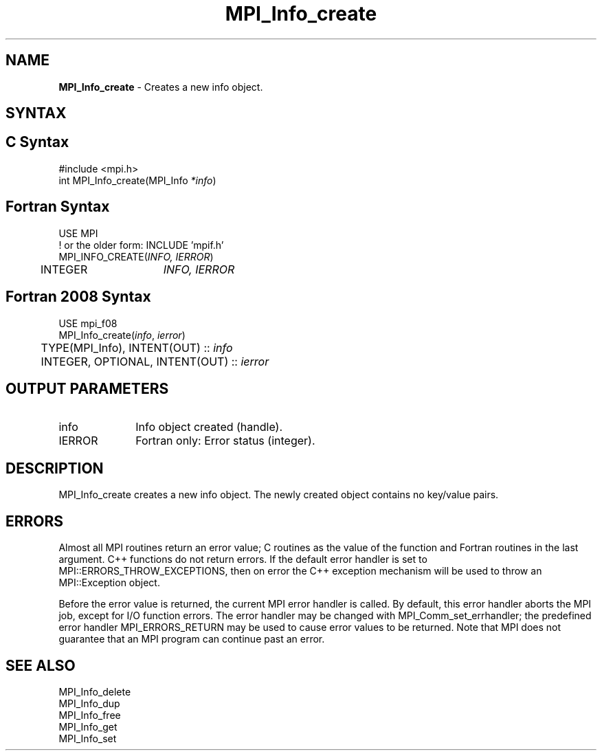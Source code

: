 .\" -*- nroff -*-
.\" Copyright 2010 Cisco Systems, Inc.  All rights reserved.
.\" Copyright 2006-2008 Sun Microsystems, Inc.
.\" Copyright (c) 1996 Thinking Machines Corporation
.\" $COPYRIGHT$
.TH MPI_Info_create 3 "Apr 24, 2021" "4.1.1" "Open MPI"
.SH NAME
\fBMPI_Info_create\fP \- Creates a new info object.

.SH SYNTAX
.ft R
.SH C Syntax
.nf
#include <mpi.h>
int MPI_Info_create(MPI_Info \fI*info\fP)

.fi
.SH Fortran Syntax
.nf
USE MPI
! or the older form: INCLUDE 'mpif.h'
MPI_INFO_CREATE(\fIINFO, IERROR\fP)
	INTEGER	\fIINFO, IERROR\fP

.fi
.SH Fortran 2008 Syntax
.nf
USE mpi_f08
MPI_Info_create(\fIinfo\fP, \fIierror\fP)
	TYPE(MPI_Info), INTENT(OUT) :: \fIinfo\fP
	INTEGER, OPTIONAL, INTENT(OUT) :: \fIierror\fP

.fi
.SH OUTPUT PARAMETERS
.ft R
.TP 1i
info
Info object created (handle).
.ft R
.TP 1i
IERROR
Fortran only: Error status (integer).

.SH DESCRIPTION
.ft R
MPI_Info_create creates a new info object. The newly created object contains no key/value pairs.

.SH ERRORS
Almost all MPI routines return an error value; C routines as the value of the function and Fortran routines in the last argument. C++ functions do not return errors. If the default error handler is set to MPI::ERRORS_THROW_EXCEPTIONS, then on error the C++ exception mechanism will be used to throw an MPI::Exception object.
.sp
Before the error value is returned, the current MPI error handler is
called. By default, this error handler aborts the MPI job, except for I/O function errors. The error handler may be changed with MPI_Comm_set_errhandler; the predefined error handler MPI_ERRORS_RETURN may be used to cause error values to be returned. Note that MPI does not guarantee that an MPI program can continue past an error.

.SH SEE ALSO
.ft r
MPI_Info_delete
.br
MPI_Info_dup
.br
MPI_Info_free
.br
MPI_Info_get
.br
MPI_Info_set
.br

